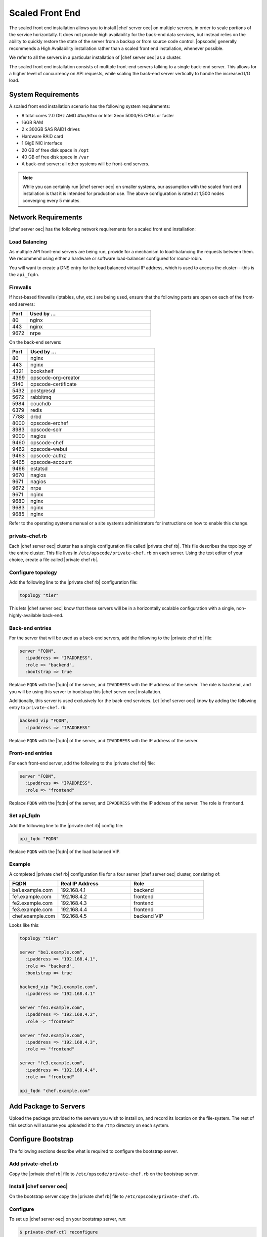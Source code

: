 =====================================================
Scaled Front End
=====================================================

The scaled front end installation allows you to install |chef server oec| on multiple servers, in order to scale portions of the service horizontally. It does not provide high availability for the back-end data services, but instead relies on the ability to quickly restore the state of the server from a backup or from source code control. |opscode| generally recommends a High Availability installation rather than a scaled front end installation, whenever possible.

We refer to all the servers in a particular installation of |chef server oec| as a cluster.

The scaled front end installation consists of multiple front-end servers talking to a single back-end server. This allows for a higher level of concurrency on API requests, while scaling the back-end server vertically to handle the increased I/O load.

System Requirements
=====================================================
A scaled front end installation scenario has the following system requirements:

* 8 total cores 2.0 GHz AMD 41xx/61xx or Intel Xeon 5000/E5 CPUs or faster
* 16GB RAM
* 2 x 300GB SAS RAID1 drives
* Hardware RAID card
* 1 GigE NIC interface
* 20 GB of free disk space in ``/opt``
* 40 GB of free disk space in ``/var``
* A back-end server; all other systems will be front-end servers.

.. note:: While you can certainly run |chef server oec| on smaller systems, our assumption with the scaled front end installation is that it is intended for production use. The above configuration is rated at 1,500 nodes converging every 5 minutes.

Network Requirements
=====================================================
|chef server oec| has the following network requirements for a scaled front end installation:

Load Balancing
-----------------------------------------------------
As multiple API front-end servers are being run, provide for a mechanism to load-balancing the requests between them. We recommend using either a hardware or software load-balancer configured for round-robin.

You will want to create a DNS entry for the load balanced virtual IP address, which is used to access the cluster---this is the ``api_fqdn``.

Firewalls
-----------------------------------------------------
If host-based firewalls (iptables, ufw, etc.) are being used, ensure that the following ports are open on each of the front-end servers:

.. list-table::
   :widths: 60 420
   :header-rows: 1

   * - Port
     - Used by ...
   * - 80
     - nginx
   * - 443
     - nginx
   * - 9672
     - nrpe

On the back-end servers:

.. list-table::
   :widths: 60 420
   :header-rows: 1

   * - Port
     - Used by ...
   * - 80
     - nginx
   * - 443
     - nginx
   * - 4321
     - bookshelf
   * - 4369
     - opscode-org-creator
   * - 5140
     - opscode-certificate
   * - 5432
     - postgresql
   * - 5672
     - rabbitmq
   * - 5984
     - couchdb
   * - 6379
     - redis
   * - 7788
     - drbd
   * - 8000
     - opscode-erchef
   * - 8983
     - opscode-solr
   * - 9000
     - nagios
   * - 9460
     - opscode-chef
   * - 9462
     - opscode-webui
   * - 9463
     - opscode-authz
   * - 9465
     - opscode-account
   * - 9466
     - estatsd
   * - 9670
     - nagios
   * - 9671
     - nagios
   * - 9672
     - nrpe
   * - 9671
     - nginx
   * - 9680
     - nginx
   * - 9683
     - nginx
   * - 9685
     - nginx

Refer to the operating systems manual or a site systems administrators for instructions on how to enable this change.

private-chef.rb
-----------------------------------------------------
Each |chef server oec| cluster has a single configuration file called |private chef rb|. This file describes the topology of the entire cluster. This file lives in ``/etc/opscode/private-chef.rb`` on each server. Using the text editor of your choice, create a file called |private chef rb|.

Configure topology
-----------------------------------------------------
Add the following line to the |private chef rb| configuration file:

.. code-block:: ruby

   topology "tier"

This lets |chef server oec| know that these servers will be in a horizontally scalable configuration with a single, non-highly-available back-end.

Back-end entries
-----------------------------------------------------
For the server that will be used as a back-end servers, add the following to the |private chef rb| file:

.. code-block:: ruby

   server "FQDN",
     :ipaddress => "IPADDRESS",
     :role => "backend",
     :bootstrap => true

Replace ``FQDN`` with the |fqdn| of the server, and ``IPADDRESS`` with the IP address of the server. The role is ``backend``, and you will be using this server to bootstrap this |chef server oec| installation.

Additionally, this server is used exclusively for the back-end services. Let |chef server oec| know by adding the following entry to ``private-chef.rb``:

.. code-block:: ruby

   backend_vip "FQDN",
     :ipaddress => "IPADDRESS"

Replace ``FQDN`` with the |fqdn| of the server, and ``IPADDRESS`` with the IP address of the server.

Front-end entries
-----------------------------------------------------
For each front-end server, add the following to the |private chef rb| file:

.. code-block:: ruby

   server "FQDN",
     :ipaddress => "IPADDRESS",
     :role => "frontend"

Replace ``FQDN`` with the |fqdn| of the server, and ``IPADDRESS`` with the IP address of the server. The role is ``frontend``.

Set api_fqdn
-----------------------------------------------------
Add the following line to the |private chef rb| config file:

.. code-block:: ruby

   api_fqdn "FQDN"

Replace ``FQDN`` with the |fqdn| of the load balanced VIP.

Example
-----------------------------------------------------
A completed |private chef rb| configuration file for a four server |chef server oec| cluster, consisting of:

.. list-table::
   :widths: 100 150 150
   :header-rows: 1

   * - FQDN
     - Real IP Address
     - Role
   * - be1.example.com
     - 192.168.4.1
     - backend
   * - fe1.example.com
     - 192.168.4.2
     - frontend
   * - fe2.example.com
     - 192.168.4.3
     - frontend
   * - fe3.example.com
     - 192.168.4.4
     - frontend
   * - chef.example.com
     - 192.168.4.5
     - backend VIP

Looks like this:

.. code-block:: ruby

   topology "tier"
   
   server "be1.example.com",
     :ipaddress => "192.168.4.1",
     :role => "backend",
     :bootstrap => true
   
   backend_vip "be1.example.com",
     :ipaddress => "192.168.4.1"
   
   server "fe1.example.com",
     :ipaddress => "192.168.4.2",
     :role => "frontend"
   
   server "fe2.example.com",
     :ipaddress => "192.168.4.3",
     :role => "frontend"
   
   server "fe3.example.com",
     :ipaddress => "192.168.4.4",
     :role => "frontend"
   
   api_fqdn "chef.example.com"


Add Package to Servers
=====================================================
Upload the package provided to the servers you wish to install on, and record its location on the file-system. The rest of this section will assume you uploaded it to the ``/tmp`` directory on each system.

Configure Bootstrap
=====================================================
The following sections describe what is required to configure the bootstrap server.

Add private-chef.rb
-----------------------------------------------------
Copy the |private chef rb| file to ``/etc/opscode/private-chef.rb`` on the bootstrap server.

Install |chef server oec|
-----------------------------------------------------
On the bootstrap server copy the |private chef rb| file to ``/etc/opscode/private-chef.rb``.

Configure 
-----------------------------------------------------
To set up |chef server oec| on your bootstrap server, run:

.. code-block:: bash

   $ private-chef-ctl reconfigure

This command may take several minutes to run, during which you will see the output of the |chef| run that is configuring your new |chef server oec| installation. When it is complete, you will see:

.. code-block:: bash

   Chef Server Reconfigured!

.. note:: |chef server oec| is composed of many different services, which work together to create a functioning system. One effect is that it can take a few minutes for the system to finish starting up. One way to tell that the system is fully ready is to use the top command. You will notice high CPU utilization for several |ruby| processes while the system is starting up. When that utilization drops off, the system is ready.

Configure Front-end
=====================================================
The following sections describe what is required to configure the front-end server.

Copy /etc/opscode
-----------------------------------------------------
With the bootstrap complete, you can now populate ``/etc/opscode`` on the front-end servers with the files generated during the bootstrap process. Assuming you are logged in as root on your bootstrap server, something like:

.. code-block:: bash

   $ scp -r /etc/opscode FQDN:/etc

Will copy all the files from the bootstrap server to another system. Replace ``FQDN`` with the |fqdn| of the system you want to install.

Install package
-----------------------------------------------------
Install the |chef server oec| package on each of the front-end servers. For on |redhat| and |centos| 6:

.. code-block:: bash

   $ rpm -Uvh /tmp/private-chef-full-1.0.0–1.x86_64.rpm

Install the |chef server oec| package on |ubuntu|:

.. code-block:: bash

   $ dpkg -i /tmp/private-chef-full_1.0.0–1_amd64.deb


Configure
-----------------------------------------------------
With the bootstrap complete, you can now populate ``/etc/opscode`` on the front-end servers with the files generated during the bootstrap process. Assuming you are logged in as root on your bootstrap server, something like:

.. code-block:: bash

   $ scp -r /etc/opscode FQDN:/etc

This command will copy all the files from the bootstrap server to another system. Replace ``FQDN`` with the |fqdn| of the system you want to install.

Success!
=====================================================
Congratulations, you have installed |chef server oec| in a scaled front end configuration. Continue with the User Management section of this guide.

